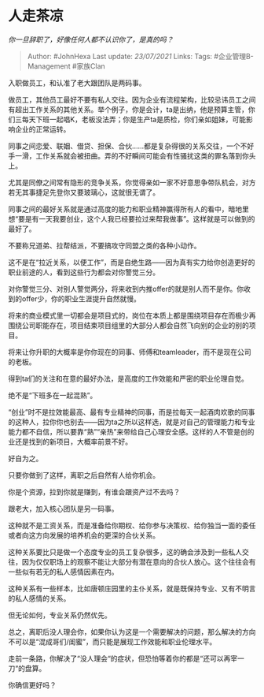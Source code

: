 * 人走茶凉
  :PROPERTIES:
  :CUSTOM_ID: 人走茶凉
  :END:

/你一旦辞职了，好像任何人都不认识你了，是真的吗？/

#+BEGIN_QUOTE
  Author: #JohnHexa Last update: /23/07/2021/ Links: Tags:
  #企业管理B-Management #家族Clan
#+END_QUOTE

入职做员工，和认准了老大跟团队是两码事。

做员工，其他员工最好不要有私人交往。因为企业有流程架构，比较忌讳员工之间有超出工作关系的其他关系。举个例子，你是会计，ta是出纳，他是预算主管，你们三每天下班一起唱K，老板没法弄；你是生产ta是质检，你们亲如姐妹，可能影响企业的正常运转。

同事之间恋爱、联姻、借贷、担保、合伙......都是复杂得很的关系交往，一个不好手一滑，工作关系就会被扭曲。弄的不好瞬间可能会有性骚扰这类的罪名落到你头上。

尤其是同僚之间常有隐形的竞争关系，你觉得亲如一家不好意思争带队机会，对方若无其事捷足先登你又要玻璃心，这就很无谓了。

同事之间的最好关系就是通过高度的能力和职业精神赢得所有人的看中，暗地里想“要是有一天我要创业，这个人我已经要拉过来帮我做事”。这样就是可以做到的最好了。

不要称兄道弟、拉帮结派，不要搞攻守同盟之类的各种小动作。

这不是在“拉近关系，以便工作”，而是自绝生路------因为真有实力给你创造更好的职业前途的人，看到这些行为都会对你警觉三分。

对你警觉三分、对别人警觉两分，将来收到内推offer的就是别人而不是你。你收到的offer少，你的职业生涯提升自然就慢。

将来的商业模式里一切都会是项目式的，岗位在本质上都是围绕项目存在而极少再围绕公司职能存在，项目结束项目组里的大部分人都会自然飞向别的企业的别的项目。

将来让你升职的大概率是你你现在的同事、师傅和teamleader，而不是现在公司的老板。

得到ta们的关注和在意的最好办法，是高度的工作效能和严密的职业伦理自觉。

绝不是“下班多在一起混熟”。

“创业”时不是拉效能最高、最有专业精神的同事，而是拉每天一起酒肉欢歌的同事的这种人，拉你你也别去------因为ta之所以这样选，就是对自己的管理能力和专业能力都不自信，所以要靠“熟”“亲热”来带给自己心理安全感。这样的人不管是创的业还是找到的新项目，大概率前景不好。

好自为之。

只要你做到了这样，离职之后自然有人给你机会。

你是个资源，拉到你就是赚到，有谁会跟资产过不去吗？

跟老大，加入核心团队是另一码事。

这种就不是工资关系，而是准备给你期权、给你参与决策权、给你独当一面的委任或者向这方向发展的培养机会的更深的合伙关系。

这种关系要比只是做一个态度专业的员工复杂很多，这的确会涉及到一些私人交往，因为仅仅职场上的观察不能让大部分有潜在意向的合伙人放心。这个往往会有一些似有若无的私人感情因素在内。

这种关系有一些样本，比如唐顿庄园里的主仆关系，就是既保持专业、又有不明言的私人感情的关系。

但无论如何，专业关系仍然优先。

总之，离职后没人理会你，如果你认为这是一个需要解决的问题，那么解决的方向不可以是“混成哥们/闺蜜”，而只能是展现工作效能和职业伦理水平。

走前一条路，你解决了“没人理会“的症状，但恐怕等着你的都是“还可以再宰一刀“的盘算。

你确信更好吗？
